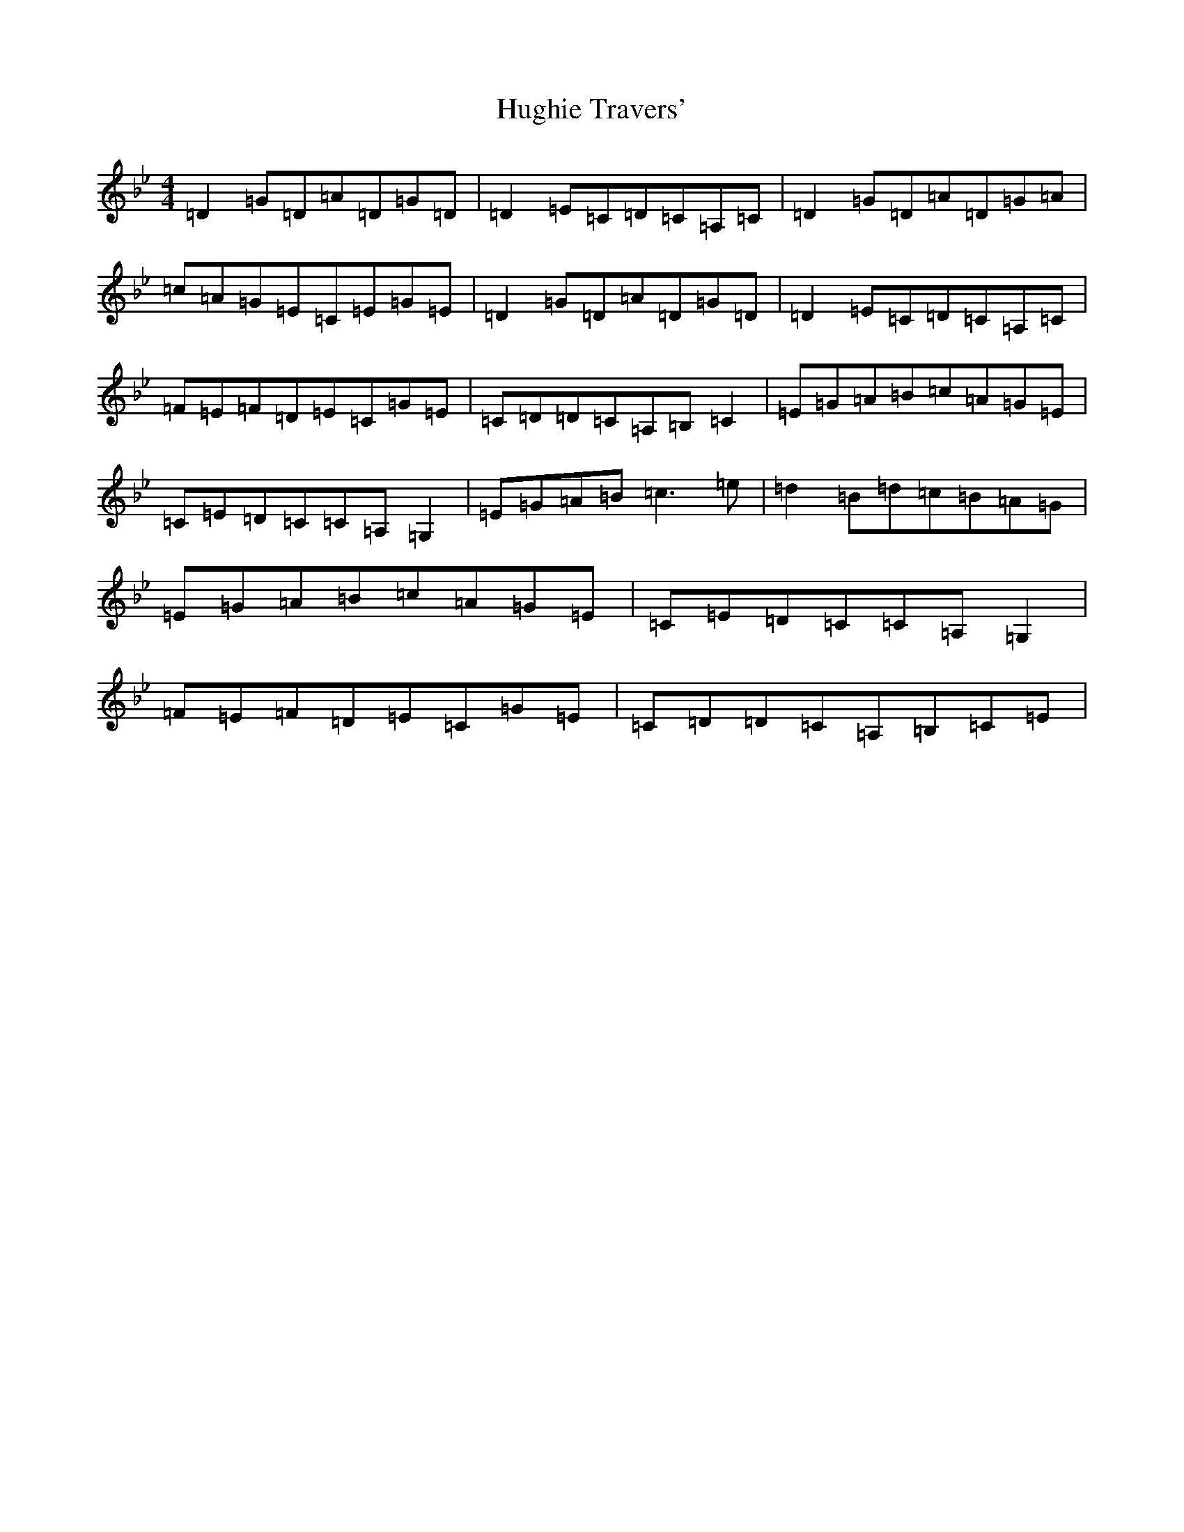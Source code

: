 X: 9405
T: Hughie Travers'
S: https://thesession.org/tunes/3996#setting3996
Z: A Dorian
R: reel
M:4/4
L:1/8
K: C Dorian
=D2=G=D=A=D=G=D|=D2=E=C=D=C=A,=C|=D2=G=D=A=D=G=A|=c=A=G=E=C=E=G=E|=D2=G=D=A=D=G=D|=D2=E=C=D=C=A,=C|=F=E=F=D=E=C=G=E|=C=D=D=C=A,=B,=C2|=E=G=A=B=c=A=G=E|=C=E=D=C=C=A,=G,2|=E=G=A=B=c3=e|=d2=B=d=c=B=A=G|=E=G=A=B=c=A=G=E|=C=E=D=C=C=A,=G,2|=F=E=F=D=E=C=G=E|=C=D=D=C=A,=B,=C=E|